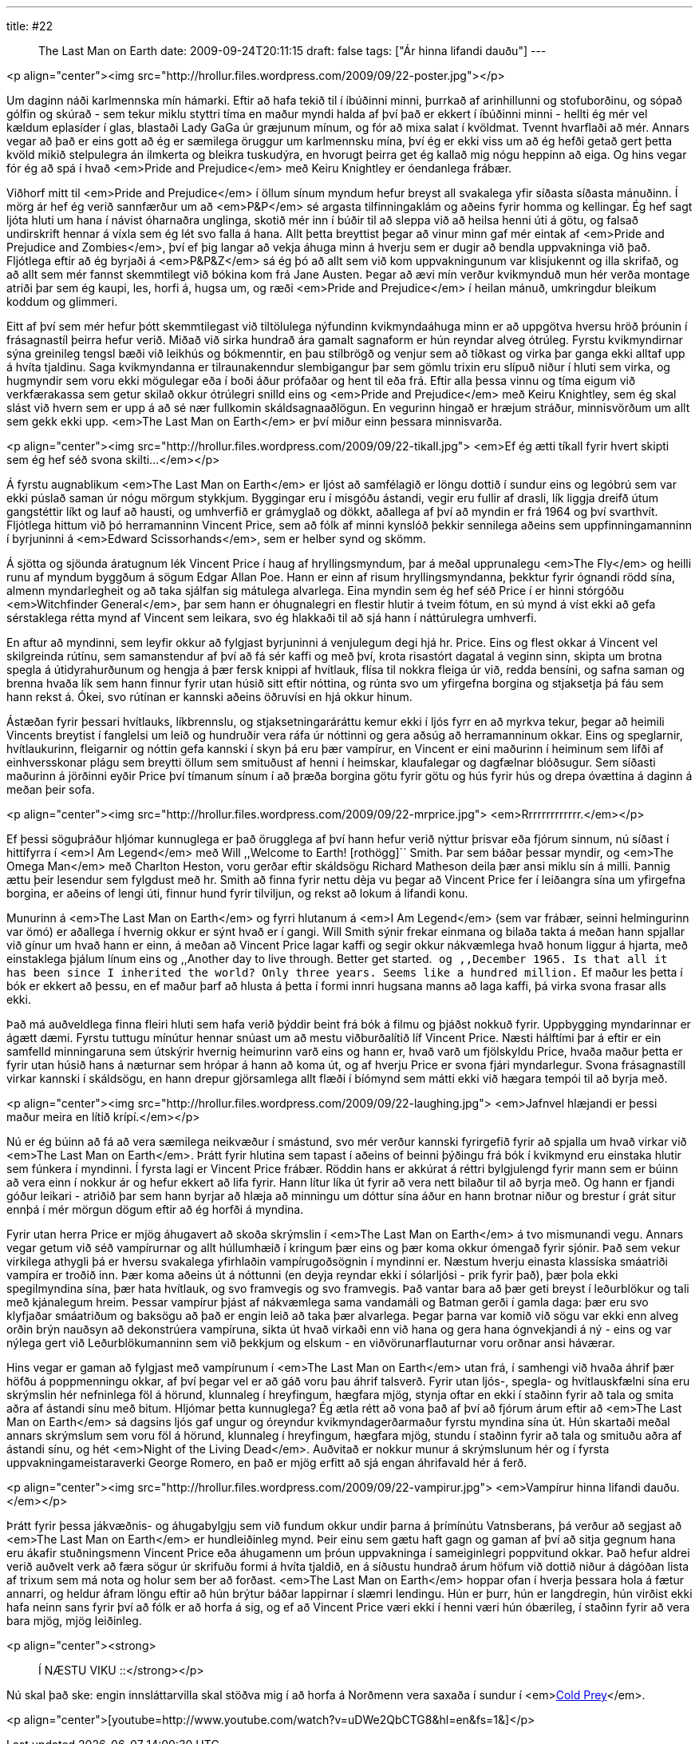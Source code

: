 ---
title: #22 :: The Last Man on Earth
date: 2009-09-24T20:11:15
draft: false
tags: ["Ár hinna lifandi dauðu"]
---

<p align="center"><img src="http://hrollur.files.wordpress.com/2009/09/22-poster.jpg"></p>

Um daginn náði karlmennska mín hámarki. Eftir að hafa tekið til í íbúðinni minni, þurrkað af arinhillunni og stofuborðinu, og sópað gólfin og skúrað - sem tekur miklu styttri tíma en maður myndi halda af því það er ekkert í íbúðinni minni - hellti ég mér vel kældum eplasíder í glas, blastaði Lady GaGa úr græjunum mínum, og fór að mixa salat í kvöldmat. Tvennt hvarflaði að mér. Annars vegar að það er eins gott að ég er sæmilega öruggur um karlmennsku mína, því ég er ekki viss um að ég hefði getað gert þetta kvöld mikið stelpulegra án ilmkerta og bleikra tuskudýra, en hvorugt þeirra get ég kallað mig nógu heppinn að eiga. Og hins vegar fór ég að spá í hvað <em>Pride and Prejudice</em> með Keiru Knightley er óendanlega frábær.

Viðhorf mitt til <em>Pride and Prejudice</em> í öllum sínum myndum hefur breyst all svakalega yfir síðasta síðasta mánuðinn. Í mörg ár hef ég verið sannfærður um að <em>P&amp;P</em> sé argasta tilfinningaklám og aðeins fyrir homma og kellingar. Ég hef sagt ljóta hluti um hana í návist óharnaðra unglinga, skotið mér inn í búðir til að sleppa við að heilsa henni úti á götu, og falsað undirskrift hennar á víxla sem ég lét svo falla á hana. Allt þetta breyttist þegar að vinur minn gaf mér eintak af <em>Pride and Prejudice and Zombies</em>, því ef þig langar að vekja áhuga minn á hverju sem er dugir að bendla uppvakninga við það. Fljótlega eftir að ég byrjaði á <em>P&amp;P&amp;Z</em> sá ég þó að allt sem við kom uppvakningunum var klisjukennt og illa skrifað, og að allt sem mér fannst skemmtilegt við bókina kom frá Jane Austen. Þegar að ævi mín verður kvikmynduð mun hér verða montage atriði þar sem ég kaupi, les, horfi á, hugsa um, og ræði <em>Pride and Prejudice</em> í heilan mánuð, umkringdur bleikum koddum og glimmeri.

Eitt af því sem mér hefur þótt skemmtilegast við tiltölulega nýfundinn kvikmyndaáhuga minn er að uppgötva hversu hröð þróunin í frásagnastíl þeirra hefur verið. Miðað við sirka hundrað ára gamalt sagnaform er hún reyndar alveg ótrúleg. Fyrstu kvikmyndirnar sýna greinileg tengsl bæði við leikhús og bókmenntir, en þau stílbrögð og venjur sem að tíðkast og virka þar ganga ekki alltaf upp á hvíta tjaldinu. Saga kvikmyndanna er tilraunakenndur slembigangur þar sem gömlu trixin eru slípuð niður í hluti sem virka, og hugmyndir sem voru ekki mögulegar eða í boði áður prófaðar og hent til eða frá. Eftir alla þessa vinnu og tíma eigum við verkfærakassa sem getur skilað okkur ótrúlegri snilld eins og <em>Pride and Prejudice</em> með Keiru Knightley, sem ég skal slást við hvern sem er upp á að sé nær fullkomin skáldsagnaaðlögun. En vegurinn hingað er hræjum stráður, minnisvörðum um allt sem gekk ekki upp. <em>The Last Man on Earth</em> er því miður einn þessara minnisvarða.

<p align="center"><img src="http://hrollur.files.wordpress.com/2009/09/22-tikall.jpg">
<em>Ef ég ætti tíkall fyrir hvert skipti sem ég hef séð svona skilti...</em></p>

Á fyrstu augnablikum <em>The Last Man on Earth</em> er ljóst að samfélagið er löngu dottið í sundur eins og legóbrú sem var ekki púslað saman úr nógu mörgum stykkjum. Byggingar eru í misgóðu ástandi, vegir eru fullir af drasli, lík liggja dreifð útum gangstéttir líkt og lauf að hausti, og umhverfið er grámyglað og dökkt, aðallega af því að myndin er frá 1964 og því svarthvít. Fljótlega hittum við þó herramanninn Vincent Price, sem að fólk af minni kynslóð þekkir sennilega aðeins sem uppfinningamanninn í byrjuninni á <em>Edward Scissorhands</em>, sem er helber synd og skömm.

Á sjötta og sjöunda áratugnum lék Vincent Price í haug af hryllingsmyndum, þar á meðal upprunalegu <em>The Fly</em> og heilli runu af myndum byggðum á sögum Edgar Allan Poe. Hann er einn af risum hryllingsmyndanna, þekktur fyrir ógnandi rödd sína, almenn myndarlegheit og að taka sjálfan sig mátulega alvarlega. Eina myndin sem ég hef séð Price í er hinni stórgóðu <em>Witchfinder General</em>, þar sem hann er óhugnalegri en flestir hlutir á tveim fótum, en sú mynd á víst ekki að gefa sérstaklega rétta mynd af Vincent sem leikara, svo ég hlakkaði til að sjá hann í náttúrulegra umhverfi.

En aftur að myndinni, sem leyfir okkur að fylgjast byrjuninni á venjulegum degi hjá hr. Price. Eins og flest okkar á Vincent vel skilgreinda rútínu, sem samanstendur af því að fá sér kaffi og með því, krota risastórt dagatal á veginn sinn, skipta um brotna spegla á útidyrahurðunum og hengja á þær fersk knippi af hvítlauk, flísa til nokkra fleiga úr við, redda bensíni, og safna saman og brenna hvaða lík sem hann finnur fyrir utan húsið sitt eftir nóttina, og rúnta svo um yfirgefna borgina og stjaksetja þá fáu sem hann rekst á. Ókei, svo rútínan er kannski aðeins öðruvísi en hjá okkur hinum.

Ástæðan fyrir þessari hvítlauks, líkbrennslu, og stjaksetningaráráttu kemur ekki í ljós fyrr en að myrkva tekur, þegar að heimili Vincents breytist í fanglelsi um leið og hundruðir vera ráfa úr nóttinni og gera aðsúg að herramanninum okkar. Eins og speglarnir, hvítlaukurinn, fleigarnir og nóttin gefa kannski í skyn þá eru þær vampírur, en Vincent er eini maðurinn í heiminum sem lifði af einhversskonar plágu sem breytti öllum sem smituðust af henni í heimskar, klaufalegar og dagfælnar blóðsugur. Sem síðasti maðurinn á jörðinni eyðir Price því tímanum sínum í að þræða borgina götu fyrir götu og hús fyrir hús og drepa óvættina á daginn á meðan þeir sofa.

<p align="center"><img src="http://hrollur.files.wordpress.com/2009/09/22-mrprice.jpg">
<em>Rrrrrrrrrrrrr.</em></p>

Ef þessi söguþráður hljómar kunnuglega er það örugglega af því hann hefur verið nýttur þrisvar eða fjórum sinnum, nú síðast í hittífyrra í <em>I Am Legend</em> með Will ,,Welcome to Earth! [rothögg]`` Smith. Þar sem báðar þessar myndir, og <em>The Omega Man</em> með Charlton Heston, voru gerðar eftir skáldsögu Richard Matheson deila þær ansi miklu sín á milli. Þannig ættu þeir lesendur sem fylgdust með hr. Smith að finna fyrir nettu dèja vu þegar að Vincent Price fer í leiðangra sína um yfirgefna borgina, er aðeins of lengi úti, finnur hund fyrir tilviljun, og rekst að lokum á lifandi konu.

Munurinn á <em>The Last Man on Earth</em> og fyrri hlutanum á <em>I Am Legend</em> (sem var frábær, seinni helmingurinn var ömó) er aðallega í hvernig okkur er sýnt hvað er í gangi. Will Smith sýnir frekar einmana og bilaða takta á meðan hann spjallar við gínur um hvað hann er einn, á meðan að Vincent Price lagar kaffi og segir okkur nákvæmlega hvað honum liggur á hjarta, með einstaklega þjálum línum eins og ,,Another day to live through. Better get started.`` og ,,December 1965. Is that all it has been since I inherited the world? Only three years. Seems like a hundred million.`` Ef maður les þetta í bók er ekkert að þessu, en ef maður þarf að hlusta á þetta í formi innri hugsana manns að laga kaffi, þá virka svona frasar alls ekki.

Það má auðveldlega finna fleiri hluti sem hafa verið þýddir beint frá bók á filmu og þjáðst nokkuð fyrir. Uppbygging myndarinnar er ágætt dæmi. Fyrstu tuttugu mínútur hennar snúast um að mestu viðburðalítið líf Vincent Price. Næsti hálftími þar á eftir er ein samfelld minningaruna sem útskýrir hvernig heimurinn varð eins og hann er, hvað varð um fjölskyldu Price, hvaða maður þetta er fyrir utan húsið hans á næturnar sem hrópar á hann að koma út, og af hverju Price er svona fjári myndarlegur. Svona frásagnastíll virkar kannski í skáldsögu, en hann drepur gjörsamlega allt flæði í bíómynd sem mátti ekki við hægara tempói til að byrja með.

<p align="center"><img src="http://hrollur.files.wordpress.com/2009/09/22-laughing.jpg">
<em>Jafnvel hlæjandi er þessi maður meira en lítið krípí.</em></p>

Nú er ég búinn að fá að vera sæmilega neikvæður í smástund, svo mér verður kannski fyrirgefið fyrir að spjalla um hvað virkar við <em>The Last Man on Earth</em>. Þrátt fyrir hlutina sem tapast í aðeins of beinni þýðingu frá bók í kvikmynd eru einstaka hlutir sem fúnkera í myndinni. Í fyrsta lagi er Vincent Price frábær. Röddin hans er akkúrat á réttri bylgjulengd fyrir mann sem er búinn að vera einn í nokkur ár og hefur ekkert að lifa fyrir. Hann lítur líka út fyrir að vera nett bilaður til að byrja með. Og hann er fjandi góður leikari - atriðið þar sem hann byrjar að hlæja að minningu um dóttur sína áður en hann brotnar niður og brestur í grát situr ennþá í mér mörgun dögum eftir að ég horfði á myndina.

Fyrir utan herra Price er mjög áhugavert að skoða skrýmslin í <em>The Last Man on Earth</em> á tvo mismunandi vegu. Annars vegar getum við séð vampírurnar og allt húllumhæið í kringum þær eins og þær koma okkur ómengað fyrir sjónir. Það sem vekur virkilega athygli þá er hversu svakalega yfirhlaðin vampírugoðsögnin í myndinni er. Næstum hverju einasta klassíska smáatriði vampíra er troðið inn. Þær koma aðeins út á nóttunni (en deyja reyndar ekki í sólarljósi - prik fyrir það), þær þola ekki spegilmyndina sína, þær hata hvítlauk, og svo framvegis og svo framvegis. Það vantar bara að þær geti breyst í leðurblökur og tali með kjánalegum hreim. Þessar vampírur þjást af nákvæmlega sama vandamáli og Batman gerði í gamla daga: þær eru svo klyfjaðar smáatriðum og baksögu að það er engin leið að taka þær alvarlega. Þegar þarna var komið við sögu var ekki enn alveg orðin brýn nauðsyn að dekonstrúera vampíruna, sikta út hvað virkaði enn við hana og gera hana ógnvekjandi á ný - eins og var nýlega gert við Leðurblökumanninn sem við þekkjum og elskum - en viðvörunarflauturnar voru orðnar ansi háværar.

Hins vegar er gaman að fylgjast með vampírunum í <em>The Last Man on Earth</em> utan frá, í samhengi við hvaða áhrif þær höfðu á poppmenningu okkar, af því þegar vel er að gáð voru þau áhrif talsverð. Fyrir utan ljós-, spegla- og hvítlauskfælni sína eru skrýmslin hér nefninlega föl á hörund, klunnaleg í hreyfingum, hægfara mjög, stynja oftar en ekki í staðinn fyrir að tala og smita aðra af ástandi sínu með bitum. Hljómar þetta kunnuglega? Ég ætla rétt að vona það af því að fjórum árum eftir að <em>The Last Man on Earth</em> sá dagsins ljós gaf ungur og óreyndur kvikmyndagerðarmaður fyrstu myndina sína út. Hún skartaði meðal annars skrýmslum sem voru föl á hörund, klunnaleg í hreyfingum, hægfara mjög, stundu í staðinn fyrir að tala og smituðu aðra af ástandi sínu, og hét <em>Night of the Living Dead</em>. Auðvitað er nokkur munur á skrýmslunum hér og í fyrsta uppvakningameistaraverki George Romero, en það er mjög erfitt að sjá
engan áhrifavald hér á ferð.

<p align="center"><img src="http://hrollur.files.wordpress.com/2009/09/22-vampirur.jpg">
<em>Vampírur hinna lifandi dauðu.</em></p>

Þrátt fyrir þessa jákvæðnis- og áhugabylgju sem við fundum okkur undir þarna á þrímínútu Vatnsberans, þá verður að segjast að <em>The Last Man on Earth</em> er hundleiðinleg mynd. Þeir einu sem gætu haft gagn og gaman af því að sitja gegnum hana eru ákafir stuðningsmenn Vincent Price eða áhugamenn um þróun uppvakninga í sameiginlegri poppvitund okkar. Það hefur aldrei verið auðvelt verk að færa sögur úr skrifuðu formi á hvíta tjaldið, en á síðustu hundrað árum höfum við dottið niður á dágóðan lista af trixum sem má nota og holur sem ber að forðast. <em>The Last Man on Earth</em> hoppar ofan í hverja þessara hola á fætur annarri, og heldur áfram löngu eftir að hún brýtur báðar lappirnar í slæmri lendingu. Hún er þurr, hún er langdregin, hún virðist ekki hafa neinn sans fyrir því að fólk er að horfa á sig, og ef að Vincent Price væri ekki í henni væri hún óbærileg, í staðinn fyrir að vera bara mjög, mjög leiðinleg.

<p align="center"><strong>:: Í NÆSTU VIKU ::</strong></p>

Nú skal það ske: engin innsláttarvilla skal stöðva mig í að horfa á Norðmenn vera saxaða í sundur í <em>http://en.wikipedia.org/wiki/Cold_Prey[Cold Prey]</em>.

<p align="center">[youtube=http://www.youtube.com/watch?v=uDWe2QbCTG8&amp;hl=en&amp;fs=1&amp;]</p>